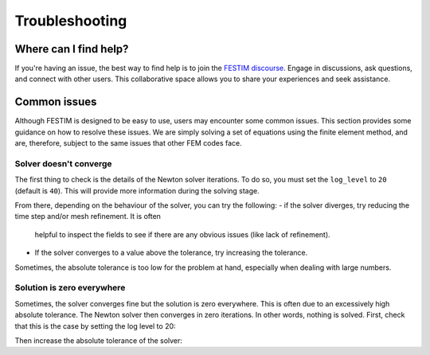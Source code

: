 ===============
Troubleshooting
===============

----------------------
Where can I find help?
----------------------

If you're having an issue, the best way to find help is to join the `FESTIM discourse <https://festim.discourse.group>`_. Engage in discussions, ask questions, and connect with other users. This collaborative space allows you to share your experiences and seek assistance.

-------------
Common issues
-------------

Although FESTIM is designed to be easy to use, users may encounter some common issues. This section provides some guidance on how to resolve these issues.
We are simply solving a set of equations using the finite element method, and are, therefore, subject to the same issues that other FEM codes face.

^^^^^^^^^^^^^^^^^^^^^^^
Solver doesn't converge
^^^^^^^^^^^^^^^^^^^^^^^

The first thing to check is the details of the Newton solver iterations.
To do so, you must set the ``log_level`` to ``20`` (default is ``40``).
This will provide more information during the solving stage.

.. testcode::

    import festim as F

    my_model = F.Simulation()

    my_model.log_level = 20

From there, depending on the behaviour of the solver, you can try the following:
- if the solver diverges, try reducing the time step and/or mesh refinement. It is often
 helpful to inspect the fields to see if there are any obvious issues (like lack of refinement).
- If the solver converges to a value above the tolerance, try increasing the tolerance.
Sometimes, the absolute tolerance is too low for the problem at hand, especially when dealing with large numbers.


^^^^^^^^^^^^^^^^^^^^^^^^^^^
Solution is zero everywhere
^^^^^^^^^^^^^^^^^^^^^^^^^^^

Sometimes, the solver converges fine but the solution is zero everywhere.
This is often due to an excessively high absolute tolerance.
The Newton solver then converges in zero iterations. In other words, nothing is solved.
First, check that this is the case by setting the log level to 20:

.. testcode::

    import festim as F

    my_model = F.Simulation()

    my_model.log_level = 20

Then increase the absolute tolerance of the solver:

.. testcode::

    my_model.settings = F.Settings(
        absolute_tolerance=1e10,
        relative_tolerance=1e-10,
    )